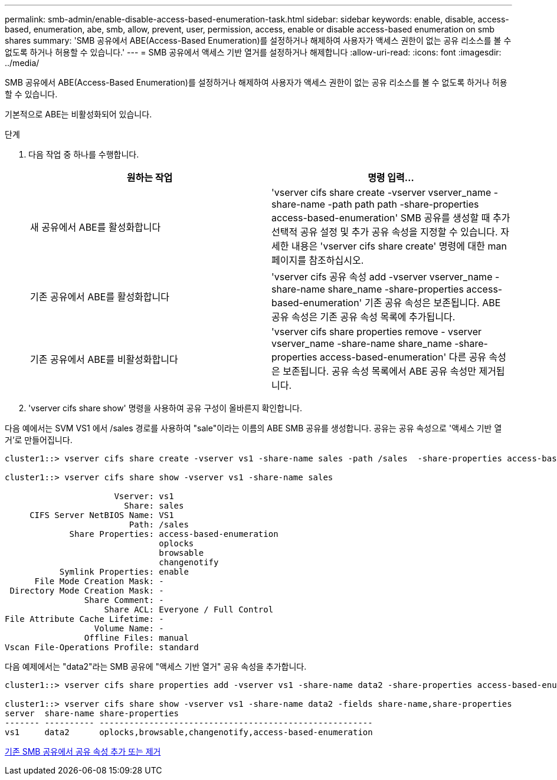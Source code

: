 ---
permalink: smb-admin/enable-disable-access-based-enumeration-task.html 
sidebar: sidebar 
keywords: enable, disable, access-based, enumeration, abe, smb, allow, prevent, user, permission, access, enable or disable access-based enumeration on smb shares 
summary: 'SMB 공유에서 ABE(Access-Based Enumeration)를 설정하거나 해제하여 사용자가 액세스 권한이 없는 공유 리소스를 볼 수 없도록 하거나 허용할 수 있습니다.' 
---
= SMB 공유에서 액세스 기반 열거를 설정하거나 해제합니다
:allow-uri-read: 
:icons: font
:imagesdir: ../media/


[role="lead"]
SMB 공유에서 ABE(Access-Based Enumeration)를 설정하거나 해제하여 사용자가 액세스 권한이 없는 공유 리소스를 볼 수 없도록 하거나 허용할 수 있습니다.

기본적으로 ABE는 비활성화되어 있습니다.

.단계
. 다음 작업 중 하나를 수행합니다.
+
|===
| 원하는 작업 | 명령 입력... 


 a| 
새 공유에서 ABE를 활성화합니다
 a| 
'vserver cifs share create -vserver vserver_name -share-name -path path path -share-properties access-based-enumeration' SMB 공유를 생성할 때 추가 선택적 공유 설정 및 추가 공유 속성을 지정할 수 있습니다. 자세한 내용은 'vserver cifs share create' 명령에 대한 man 페이지를 참조하십시오.



 a| 
기존 공유에서 ABE를 활성화합니다
 a| 
'vserver cifs 공유 속성 add -vserver vserver_name -share-name share_name -share-properties access-based-enumeration' 기존 공유 속성은 보존됩니다. ABE 공유 속성은 기존 공유 속성 목록에 추가됩니다.



 a| 
기존 공유에서 ABE를 비활성화합니다
 a| 
'vserver cifs share properties remove - vserver vserver_name -share-name share_name -share-properties access-based-enumeration' 다른 공유 속성은 보존됩니다. 공유 속성 목록에서 ABE 공유 속성만 제거됩니다.

|===
. 'vserver cifs share show' 명령을 사용하여 공유 구성이 올바른지 확인합니다.


다음 예에서는 SVM VS1 에서 /sales 경로를 사용하여 "sale"이라는 이름의 ABE SMB 공유를 생성합니다. 공유는 공유 속성으로 '액세스 기반 열거'로 만들어집니다.

[listing]
----
cluster1::> vserver cifs share create -vserver vs1 -share-name sales -path /sales  -share-properties access-based-enumeration,oplocks,browsable,changenotify

cluster1::> vserver cifs share show -vserver vs1 -share-name sales

                      Vserver: vs1
                        Share: sales
     CIFS Server NetBIOS Name: VS1
                         Path: /sales
             Share Properties: access-based-enumeration
                               oplocks
                               browsable
                               changenotify
           Symlink Properties: enable
      File Mode Creation Mask: -
 Directory Mode Creation Mask: -
                Share Comment: -
                    Share ACL: Everyone / Full Control
File Attribute Cache Lifetime: -
                  Volume Name: -
                Offline Files: manual
Vscan File-Operations Profile: standard
----
다음 예제에서는 "data2"라는 SMB 공유에 "액세스 기반 열거" 공유 속성을 추가합니다.

[listing]
----
cluster1::> vserver cifs share properties add -vserver vs1 -share-name data2 -share-properties access-based-enumeration

cluster1::> vserver cifs share show -vserver vs1 -share-name data2 -fields share-name,share-properties
server  share-name share-properties
------- ---------- -------------------------------------------------------
vs1     data2      oplocks,browsable,changenotify,access-based-enumeration
----
xref:add-remove-share-properties-eexisting-share-task.adoc[기존 SMB 공유에서 공유 속성 추가 또는 제거]
